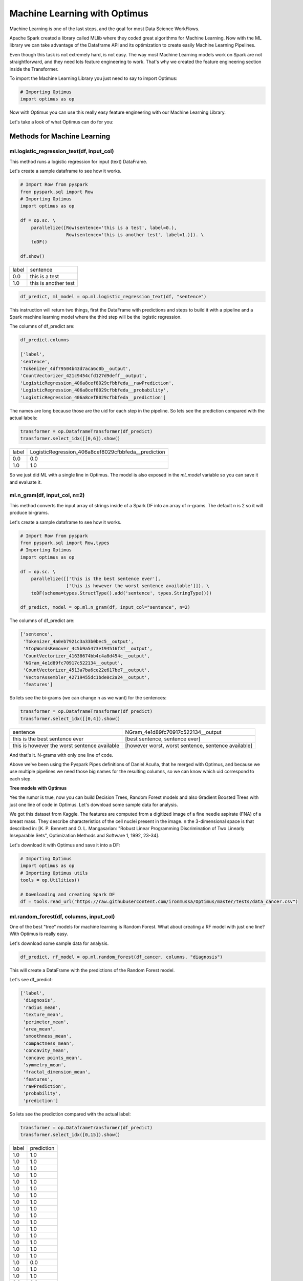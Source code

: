 Machine Learning with Optimus
==================================

Machine Learning is one of the last steps, and the goal for most Data Science WorkFlows.

Apache Spark created a library called MLlib where they coded great algorithms for Machine Learning. Now
with the ML library we can take advantage of the Dataframe API and its optimization to create easily
Machine Learning Pipelines.

Even though this task is not extremely hard, is not easy. The way most Machine Learning models work on Spark
are not straightforward, and they need lots feature engineering to work. That's why we created the feature engineering
section inside the Transformer.

To import the Machine Learning Library you just need to say to import Optimus:

.. code:: python

    # Importing Optimus
    import optimus as op

Now with Optimus you can use this really easy feature engineering with our Machine Learning Library.

Let's take a look of what Optimus can do for you:

Methods for Machine Learning
---------------------------------

ml.logistic_regression_text(df, input_col)
~~~~~~~~~~~~~~~~~~~~~~~~~~~~~~~~~~~~~~~~~~

This method runs a logistic regression for input (text) DataFrame.

Let's create a sample dataframe to see how it works.

.. code:: python

    # Import Row from pyspark
    from pyspark.sql import Row
    # Importing Optimus
    import optimus as op

    df = op.sc. \
        parallelize([Row(sentence='this is a test', label=0.),
                     Row(sentence='this is another test', label=1.)]). \
        toDF()

    df.show()

+-----+--------------------+
|label|            sentence|
+-----+--------------------+
|  0.0|      this is a test|
+-----+--------------------+
|  1.0|this is another test|
+-----+--------------------+

.. code:: python

    df_predict, ml_model = op.ml.logistic_regression_text(df, "sentence")


This instruction will return two things, first the DataFrame with predictions and steps to build it with a
pipeline and a Spark machine learning model where the third step will be the logistic regression.

The columns of df_predict are:

.. code:: python

    df_predict.columns

    ['label',
    'sentence',
    'Tokenizer_4df79504b43d7aca6c0b__output',
    'CountVectorizer_421c9454cfd127d9deff__output',
    'LogisticRegression_406a8cef8029cfbbfeda__rawPrediction',
    'LogisticRegression_406a8cef8029cfbbfeda__probability',
    'LogisticRegression_406a8cef8029cfbbfeda__prediction']

The names are long because those are the uid for each step in the pipeline. So lets see the prediction compared
with the actual labels:

.. code:: python

    transformer = op.DataframeTransformer(df_predict)
    transformer.select_idx([[0,6]).show()

+-----+---------------------------------------------------+
|label|LogisticRegression_406a8cef8029cfbbfeda__prediction|
+-----+---------------------------------------------------+
|  0.0|                                                0.0|
+-----+---------------------------------------------------+
|  1.0|                                                1.0|
+-----+---------------------------------------------------+

So we just did ML with a single line in Optimus. The model is also exposed in the `ml_model` variable so you can
save it and evaluate it.


ml.n_gram(df, input_col, n=2)
~~~~~~~~~~~~~~~~~~~~~~~~~~~~~~~~~

This method converts the input array of strings inside of a Spark DF into an array of n-grams. The default n is 2 so
it will produce bi-grams.

Let's create a sample dataframe to see how it works.

.. code:: python

    # Import Row from pyspark
    from pyspark.sql import Row,types
    # Importing Optimus
    import optimus as op

    df = op.sc. \
        parallelize([['this is the best sentence ever'],
                     ['this is however the worst sentence available']]). \
        toDF(schema=types.StructType().add('sentence', types.StringType()))

    df_predict, model = op.ml.n_gram(df, input_col="sentence", n=2)

The columns of df_predict are:

.. code:: python

    ['sentence',
     'Tokenizer_4a0eb7921c3a33b0bec5__output',
     'StopWordsRemover_4c5b9a5473e194516f3f__output',
     'CountVectorizer_41638674bb4c4a8d454c__output',
     'NGram_4e1d89fc70917c522134__output',
     'CountVectorizer_4513a7ba6ce22e617be7__output',
     'VectorAssembler_42719455dc1bde0c2a24__output',
     'features']

So lets see the bi-grams (we can change n as we want) for the sentences:

.. code:: python

    transformer = op.DataframeTransformer(df_predict)
    transformer.select_idx([[0,4]).show()

+--------------------------------------------+---------------------------------------------------+
|sentence                                    |NGram_4e1d89fc70917c522134__output                 |
+--------------------------------------------+---------------------------------------------------+
|this is the best sentence ever              |[best sentence, sentence ever]                     |
+--------------------------------------------+---------------------------------------------------+
|this is however the worst sentence available|[however worst, worst sentence, sentence available]|
+--------------------------------------------+---------------------------------------------------+

And that's it. N-grams with only one line of code.

Above we've been using the Pyspark Pipes definitions of Daniel Acuña, that he merged with Optimus, and because
we use multiple pipelines we need those big names for the resulting columns, so we can know which uid correspond
to each step.

**Tree models with Optimus**

Yes the rumor is true, now you can build Decision Trees, Random Forest models and also Gradient Boosted Trees
with just one line of code in Optimus. Let's download some sample data for analysis.

We got this dataset from Kaggle. The features are computed from a digitized image of a fine needle aspirate (FNA) of
a breast mass. They describe characteristics of the cell nuclei present in the image. n the 3-dimensional
space is that described in: [K. P. Bennett and O. L. Mangasarian: "Robust Linear Programming Discrimination of
Two Linearly Inseparable Sets", Optimization Methods and Software 1, 1992, 23-34].

Let's download it with Optimus and save it into a DF:

.. code:: python

    # Importing Optimus
    import optimus as op
    # Importing Optimus utils
    tools = op.Utilities()

    # Downloading and creating Spark DF
    df = tools.read_url("https://raw.githubusercontent.com/ironmussa/Optimus/master/tests/data_cancer.csv")

ml.random_forest(df, columns, input_col)
~~~~~~~~~~~~~~~~~~~~~~~~~~~~~~~~~~~~~~~~

One of the best "tree" models for machine learning is Random Forest. What about creating a RF model with just
one line? With Optimus is really easy.

Let's download some sample data for analysis.

.. code:: python

    df_predict, rf_model = op.ml.random_forest(df_cancer, columns, "diagnosis")

This will create a DataFrame with the predictions of the Random Forest model.

Let's see df_predict:

.. code:: python

    ['label',
     'diagnosis',
     'radius_mean',
     'texture_mean',
     'perimeter_mean',
     'area_mean',
     'smoothness_mean',
     'compactness_mean',
     'concavity_mean',
     'concave points_mean',
     'symmetry_mean',
     'fractal_dimension_mean',
     'features',
     'rawPrediction',
     'probability',
     'prediction']

So lets see the prediction compared with the actual label:

.. code:: python

    transformer = op.DataframeTransformer(df_predict)
    transformer.select_idx([0,15]).show()


+-----+----------+
|label|prediction|
+-----+----------+
|  1.0|       1.0|
+-----+----------+
|  1.0|       1.0|
+-----+----------+
|  1.0|       1.0|
+-----+----------+
|  1.0|       1.0|
+-----+----------+
|  1.0|       1.0|
+-----+----------+
|  1.0|       1.0|
+-----+----------+
|  1.0|       1.0|
+-----+----------+
|  1.0|       1.0|
+-----+----------+
|  1.0|       1.0|
+-----+----------+
|  1.0|       1.0|
+-----+----------+
|  1.0|       1.0|
+-----+----------+
|  1.0|       1.0|
+-----+----------+
|  1.0|       1.0|
+-----+----------+
|  1.0|       1.0|
+-----+----------+
|  1.0|       1.0|
+-----+----------+
|  1.0|       1.0|
+-----+----------+
|  1.0|       0.0|
+-----+----------+
|  1.0|       1.0|
+-----+----------+
|  1.0|       1.0|
+-----+----------+
|  0.0|       0.0|
+-----+----------+
only showing top 20 rows

The rf_model variable contains the Random Forest model for analysis.

It will be the same for Decision Trees and Gradient Boosted Trees, let's check it out.

ml.decision_tree(df, columns, input_col)
~~~~~~~~~~~~~~~~~~~~~~~~~~~~~~~~~~~~~~~~

Let's download some sample data for analysis.

.. code:: python

    df_predict, dt_model = op.ml.random_forest(df_cancer, columns, "diagnosis")

This will create a DataFrame with the predictions of the Decision Tree model.

Let's see df_predict:

.. code:: python

    ['label',
     'diagnosis',
     'radius_mean',
     'texture_mean',
     'perimeter_mean',
     'area_mean',
     'smoothness_mean',
     'compactness_mean',
     'concavity_mean',
     'concave points_mean',
     'symmetry_mean',
     'fractal_dimension_mean',
     'features',
     'rawPrediction',
     'probability',
     'prediction']

So lets see the prediction compared with the actual label:

.. code:: python

    transformer = op.DataframeTransformer(df_predict)
    transformer.select_idx([0,15]).show()


+-----+----------+
|label|prediction|
+-----+----------+
|  1.0|       1.0|
+-----+----------+
|  1.0|       1.0|
+-----+----------+
|  1.0|       1.0|
+-----+----------+
|  1.0|       1.0|
+-----+----------+
|  1.0|       1.0|
+-----+----------+
|  1.0|       1.0|
+-----+----------+
|  1.0|       1.0|
+-----+----------+
|  1.0|       1.0|
+-----+----------+
|  1.0|       1.0|
+-----+----------+
|  1.0|       1.0|
+-----+----------+
|  1.0|       1.0|
+-----+----------+
|  1.0|       1.0|
+-----+----------+
|  1.0|       1.0|
+-----+----------+
|  1.0|       1.0|
+-----+----------+
|  1.0|       1.0|
+-----+----------+
|  1.0|       1.0|
+-----+----------+
|  1.0|       1.0|
+-----+----------+
|  1.0|       1.0|
+-----+----------+
|  1.0|       1.0|
+-----+----------+
|  0.0|       0.0|
+-----+----------+
only showing top 20 rows


ml.gbt(df, columns, input_col)
~~~~~~~~~~~~~~~~~~~~~~~~~~~~~~~~~~~~~~~~

Let's download some sample data for analysis.

.. code:: python

    df_predict, gbt_model = op.ml.gbt(df_cancer, columns, "diagnosis")

This will create a DataFrame with the predictions of the Gradient Boosted Trees model.

Let's see df_predict:

.. code:: python

    ['label',
     'diagnosis',
     'radius_mean',
     'texture_mean',
     'perimeter_mean',
     'area_mean',
     'smoothness_mean',
     'compactness_mean',
     'concavity_mean',
     'concave points_mean',
     'symmetry_mean',
     'fractal_dimension_mean',
     'features',
     'rawPrediction',
     'probability',
     'prediction']

So lets see the prediction compared with the actual label:

.. code:: python

    transformer = op.DataframeTransformer(df_predict)
    transformer.select_idx([0,15]).show()


+-----+----------+
|label|prediction|
+-----+----------+
|  1.0|       1.0|
+-----+----------+
|  1.0|       1.0|
+-----+----------+
|  1.0|       1.0|
+-----+----------+
|  1.0|       1.0|
+-----+----------+
|  1.0|       1.0|
+-----+----------+
|  1.0|       1.0|
+-----+----------+
|  1.0|       1.0|
+-----+----------+
|  1.0|       1.0|
+-----+----------+
|  1.0|       1.0|
+-----+----------+
|  1.0|       1.0|
+-----+----------+
|  1.0|       1.0|
+-----+----------+
|  1.0|       1.0|
+-----+----------+
|  1.0|       1.0|
+-----+----------+
|  1.0|       1.0|
+-----+----------+
|  1.0|       1.0|
+-----+----------+
|  1.0|       1.0|
+-----+----------+
|  1.0|       1.0|
+-----+----------+
|  1.0|       1.0|
+-----+----------+
|  1.0|       1.0|
+-----+----------+
|  0.0|       0.0|
+-----+----------+
only showing top 20 rows

